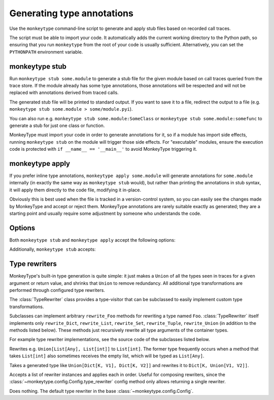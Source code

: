 .. program:: monkeytype

Generating type annotations
---------------------------

Use the ``monkeytype`` command-line script to generate and apply stub files
based on recorded call traces.

The script must be able to import your code. It automatically adds the current
working directory to the Python path, so ensuring that you run ``monkeytype``
from the root of your code is usually sufficient. Alternatively, you can set the
``PYTHONPATH`` environment variable.

.. _monkeytype-stub:

monkeytype stub
~~~~~~~~~~~~~~~

Run ``monkeytype stub some.module`` to generate a stub file for the given module
based on call traces queried from the trace store. If the module already has
some type annotations, those annotations will be respected and will not be
replaced with annotations derived from traced calls.

The generated stub file will be printed to standard output. If you want to save
it to a file, redirect the output to a file (e.g. ``monkeytype stub some.module >
some/module.pyi``).

You can also run e.g. ``monkeytype stub some.module:SomeClass`` or ``monkeytype
stub some.module:somefunc`` to generate a stub for just one class or function.

MonkeyType must import your code in order to generate annotations for it, so if
a module has import side effects, running ``monkeytype stub`` on the module
will trigger those side effects. For "executable" modules, ensure the execution
code is protected with ``if __name__ == '__main__'`` to avoid MonkeyType
triggering it.

.. _monkeytype-apply:

monkeytype apply
~~~~~~~~~~~~~~~~

If you prefer inline type annotations, ``monkeytype apply some.module`` will
generate annotations for ``some.module`` internally (in exactly the same way as
``monkeytype stub`` would), but rather than printing the annotations in stub
syntax, it will apply them directly to the code file, modifying it in-place.

Obviously this is best used when the file is tracked in a version-control
system, so you can easily see the changes made by MonkeyType and accept or
reject them. MonkeyType annotations are rarely suitable exactly as generated;
they are a starting point and usually require some adjustment by someone who
understands the code.

Options
~~~~~~~

Both ``monkeytype stub`` and ``monkeytype apply`` accept the following options:

.. option:: -c <config-path>, --config <config-path>

  The location of the :doc:`config object <configuration>` defining your
  call-trace store and other configuration. The config-path should take the form
  ``some.module:name``, where ``name`` is the variable in ``some.module``
  containing your config instance.

  Optionally, the value can also include a ``()`` suffix, and MonkeyType will
  call/instantiate the imported function/class with no arguments to get the
  actual config instance.

  The default value is ``monkeytype.config:get_default_config()``, which tries
  the config path ``monkeytype_config:CONFIG`` and falls back to
  ``monkeytype.config:DefaultConfig()`` if there is no ``monkeytype_config``
  module. This allows creating a custom config that will be used by default just
  by creating ``monkeytype_config.py`` with a ``CONFIG`` instance in it.

.. option:: -l <limit>, --limit <limit>

  The maximum number of call traces to query from your call trace store.

  See the :meth:`~monkeytype.config.Config.query_limit` config method.

  Default: 2000

.. option:: --disable-type-rewriting

  Don't apply your configured :ref:`rewriters` to the output types.

.. option:: --include-unparsable-defaults

  Include stubs for functions with argument defaults whose reprs are not valid
  Python syntax.

  See the :meth:`~monkeytype.config.Config.include_unparsable_defaults` config
  method.

.. option:: --exclude-unparsable-defaults

  Exclude stubs for functions with argument defaults whose reprs are not valid
  Python syntax.

  See the :meth:`~monkeytype.config.Config.include_unparsable_defaults` config
  method.

Additionally, ``monkeytype stub`` accepts:

.. option:: --ignore-existing-annotations

  Generate a stub based only on traced calls, ignoring any existing type
  annotations in the code. (By default, existing annotations in the code take
  precedence over traced types.) This can be useful for validating the
  correctness of existing annotations.

  This option is not usable with ``monkeytype apply``, since it would
  frequently result in a conflict when attempting to apply annotations.

.. option:: --diff

  Generate a textual diff between stubs generated by preserving existing
  annotations and ignoring them. Use this to see how accurately your annotations
  represent what is seen in production.

.. module:: monkeytype.typing

.. _rewriters:

Type rewriters
~~~~~~~~~~~~~~

MonkeyType's built-in type generation is quite simple: it just makes a ``Union``
of all the types seen in traces for a given argument or return value, and
shrinks that ``Union`` to remove redundancy. All additional type transformations
are performed through configured type rewriters.

.. class:: TypeRewriter()

  The :class:`TypeRewriter` class provides a type-visitor that can be subclassed
  to easily implement custom type transformations.

  Subclasses can implement arbitrary ``rewrite_Foo`` methods for rewriting a
  type named ``Foo``. :class:`TypeRewriter` itself implements only
  ``rewrite_Dict``, ``rewrite_List``, ``rewrite_Set``, ``rewrite_Tuple``,
  ``rewrite_Union`` (in addition to the methods listed below). These methods
  just recursively rewrite all type arguments of the container types.

  For example type rewriter implementations, see the source code of the
  subclasses listed below.

  .. method:: rewrite(typ: type) -> type

    Public entry point to rewrite given type; return rewritten type.

  .. method:: generic_rewrite(typ: type) -> type

    Fallback method when no specific ``rewrite_Foo`` method is available for a
    visited type.

.. class:: RemoveEmptyContainers()

  Rewrites e.g. ``Union[List[Any], List[int]]`` to ``List[int]``. The former
  type frequently occurs when a method that takes ``List[int]`` also sometimes
  receives the empty list, which will be typed as ``List[Any]``.

.. class:: RewriteConfigDict()

  Takes a generated type like ``Union[Dict[K, V1], Dict[K, V2]]`` and rewrites
  it to ``Dict[K, Union[V1, V2]]``.

.. class:: RewriteLargeUnion(max_union_len: int = 5)

  Rewrites large unions (by default, more than 5 elements) to simply `Any`, for
  better readability of functions that aren't well suited to static typing.

.. class:: ChainedRewriter(rewriters: Iterable[TypeRewriter])

  Accepts a list of rewriter instances and applies each in order. Useful for
  composing rewriters, since the
  :class:`~monkeytype.config.Config.type_rewriter` config method only allows
  returning a single rewriter.

.. class:: NoOpRewriter()

  Does nothing. The default type rewriter in the base
  :class:`~monkeytype.config.Config`.
